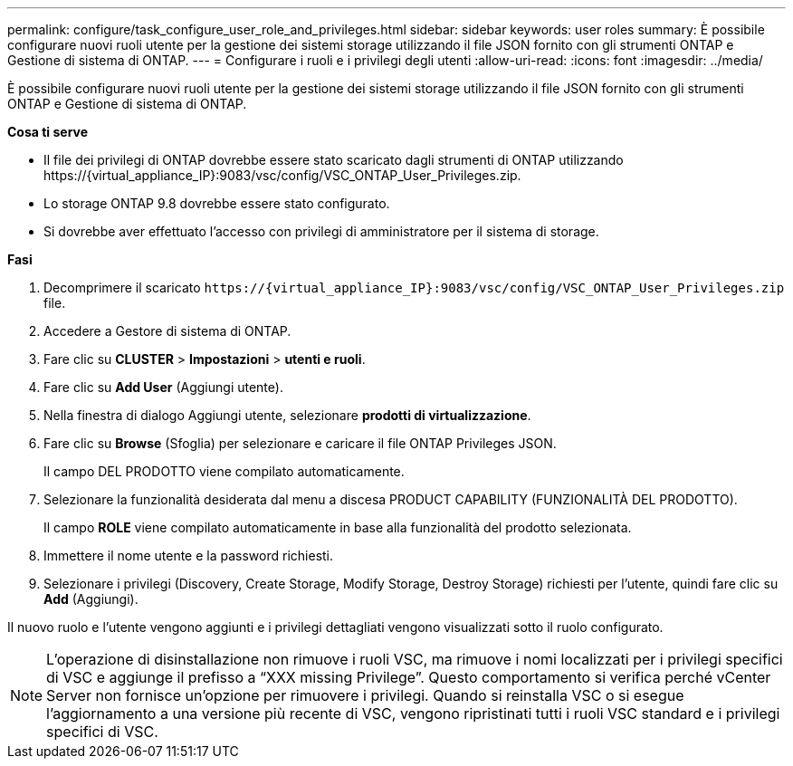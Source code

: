 ---
permalink: configure/task_configure_user_role_and_privileges.html 
sidebar: sidebar 
keywords: user roles 
summary: È possibile configurare nuovi ruoli utente per la gestione dei sistemi storage utilizzando il file JSON fornito con gli strumenti ONTAP e Gestione di sistema di ONTAP. 
---
= Configurare i ruoli e i privilegi degli utenti
:allow-uri-read: 
:icons: font
:imagesdir: ../media/


[role="lead"]
È possibile configurare nuovi ruoli utente per la gestione dei sistemi storage utilizzando il file JSON fornito con gli strumenti ONTAP e Gestione di sistema di ONTAP.

*Cosa ti serve*

* Il file dei privilegi di ONTAP dovrebbe essere stato scaricato dagli strumenti di ONTAP utilizzando \https://{virtual_appliance_IP}:9083/vsc/config/VSC_ONTAP_User_Privileges.zip.
* Lo storage ONTAP 9.8 dovrebbe essere stato configurato.
* Si dovrebbe aver effettuato l'accesso con privilegi di amministratore per il sistema di storage.


*Fasi*

. Decomprimere il scaricato `\https://{virtual_appliance_IP}:9083/vsc/config/VSC_ONTAP_User_Privileges.zip` file.
. Accedere a Gestore di sistema di ONTAP.
. Fare clic su *CLUSTER* > *Impostazioni* > *utenti e ruoli*.
. Fare clic su *Add User* (Aggiungi utente).
. Nella finestra di dialogo Aggiungi utente, selezionare *prodotti di virtualizzazione*.
. Fare clic su *Browse* (Sfoglia) per selezionare e caricare il file ONTAP Privileges JSON.
+
Il campo DEL PRODOTTO viene compilato automaticamente.

. Selezionare la funzionalità desiderata dal menu a discesa PRODUCT CAPABILITY (FUNZIONALITÀ DEL PRODOTTO).
+
Il campo *ROLE* viene compilato automaticamente in base alla funzionalità del prodotto selezionata.

. Immettere il nome utente e la password richiesti.
. Selezionare i privilegi (Discovery, Create Storage, Modify Storage, Destroy Storage) richiesti per l'utente, quindi fare clic su *Add* (Aggiungi).


Il nuovo ruolo e l'utente vengono aggiunti e i privilegi dettagliati vengono visualizzati sotto il ruolo configurato.


NOTE: L'operazione di disinstallazione non rimuove i ruoli VSC, ma rimuove i nomi localizzati per i privilegi specifici di VSC e aggiunge il prefisso a "`XXX missing Privilege`". Questo comportamento si verifica perché vCenter Server non fornisce un'opzione per rimuovere i privilegi. Quando si reinstalla VSC o si esegue l'aggiornamento a una versione più recente di VSC, vengono ripristinati tutti i ruoli VSC standard e i privilegi specifici di VSC.
